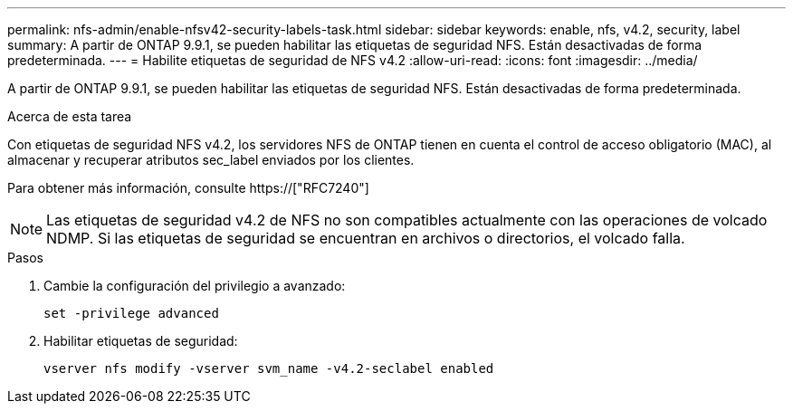 ---
permalink: nfs-admin/enable-nfsv42-security-labels-task.html 
sidebar: sidebar 
keywords: enable, nfs, v4.2, security, label 
summary: A partir de ONTAP 9.9.1, se pueden habilitar las etiquetas de seguridad NFS. Están desactivadas de forma predeterminada. 
---
= Habilite etiquetas de seguridad de NFS v4.2
:allow-uri-read: 
:icons: font
:imagesdir: ../media/


[role="lead"]
A partir de ONTAP 9.9.1, se pueden habilitar las etiquetas de seguridad NFS. Están desactivadas de forma predeterminada.

.Acerca de esta tarea
Con etiquetas de seguridad NFS v4.2, los servidores NFS de ONTAP tienen en cuenta el control de acceso obligatorio (MAC), al almacenar y recuperar atributos sec_label enviados por los clientes.

Para obtener más información, consulte https://["RFC7240"]

[NOTE]
====
Las etiquetas de seguridad v4.2 de NFS no son compatibles actualmente con las operaciones de volcado NDMP. Si las etiquetas de seguridad se encuentran en archivos o directorios, el volcado falla.

====
.Pasos
. Cambie la configuración del privilegio a avanzado:
+
``set -privilege advanced``

. Habilitar etiquetas de seguridad:
+
``vserver nfs modify -vserver svm_name -v4.2-seclabel enabled``



